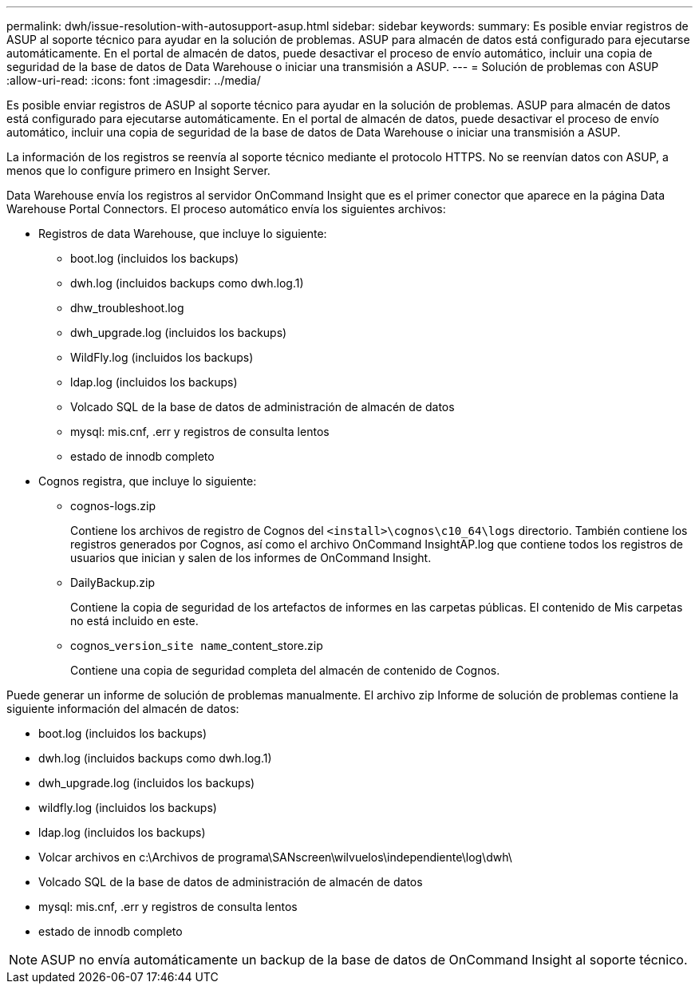 ---
permalink: dwh/issue-resolution-with-autosupport-asup.html 
sidebar: sidebar 
keywords:  
summary: Es posible enviar registros de ASUP al soporte técnico para ayudar en la solución de problemas. ASUP para almacén de datos está configurado para ejecutarse automáticamente. En el portal de almacén de datos, puede desactivar el proceso de envío automático, incluir una copia de seguridad de la base de datos de Data Warehouse o iniciar una transmisión a ASUP. 
---
= Solución de problemas con ASUP
:allow-uri-read: 
:icons: font
:imagesdir: ../media/


[role="lead"]
Es posible enviar registros de ASUP al soporte técnico para ayudar en la solución de problemas. ASUP para almacén de datos está configurado para ejecutarse automáticamente. En el portal de almacén de datos, puede desactivar el proceso de envío automático, incluir una copia de seguridad de la base de datos de Data Warehouse o iniciar una transmisión a ASUP.

La información de los registros se reenvía al soporte técnico mediante el protocolo HTTPS. No se reenvían datos con ASUP, a menos que lo configure primero en Insight Server.

Data Warehouse envía los registros al servidor OnCommand Insight que es el primer conector que aparece en la página Data Warehouse Portal Connectors. El proceso automático envía los siguientes archivos:

* Registros de data Warehouse, que incluye lo siguiente:
+
** boot.log (incluidos los backups)
** dwh.log (incluidos backups como dwh.log.1)
** dhw_troubleshoot.log
** dwh_upgrade.log (incluidos los backups)
** WildFly.log (incluidos los backups)
** ldap.log (incluidos los backups)
** Volcado SQL de la base de datos de administración de almacén de datos
** mysql: mis.cnf, .err y registros de consulta lentos
** estado de innodb completo


* Cognos registra, que incluye lo siguiente:
+
** cognos-logs.zip
+
Contiene los archivos de registro de Cognos del `<install>\cognos\c10_64\logs` directorio. También contiene los registros generados por Cognos, así como el archivo OnCommand InsightAP.log que contiene todos los registros de usuarios que inician y salen de los informes de OnCommand Insight.

** DailyBackup.zip
+
Contiene la copia de seguridad de los artefactos de informes en las carpetas públicas. El contenido de Mis carpetas no está incluido en este.

** cognos_``version``_``site name``_content_store.zip
+
Contiene una copia de seguridad completa del almacén de contenido de Cognos.





Puede generar un informe de solución de problemas manualmente. El archivo zip Informe de solución de problemas contiene la siguiente información del almacén de datos:

* boot.log (incluidos los backups)
* dwh.log (incluidos backups como dwh.log.1)
* dwh_upgrade.log (incluidos los backups)
* wildfly.log (incluidos los backups)
* ldap.log (incluidos los backups)
* Volcar archivos en c:\Archivos de programa\SANscreen\wilvuelos\independiente\log\dwh\
* Volcado SQL de la base de datos de administración de almacén de datos
* mysql: mis.cnf, .err y registros de consulta lentos
* estado de innodb completo


[NOTE]
====
ASUP no envía automáticamente un backup de la base de datos de OnCommand Insight al soporte técnico.

====